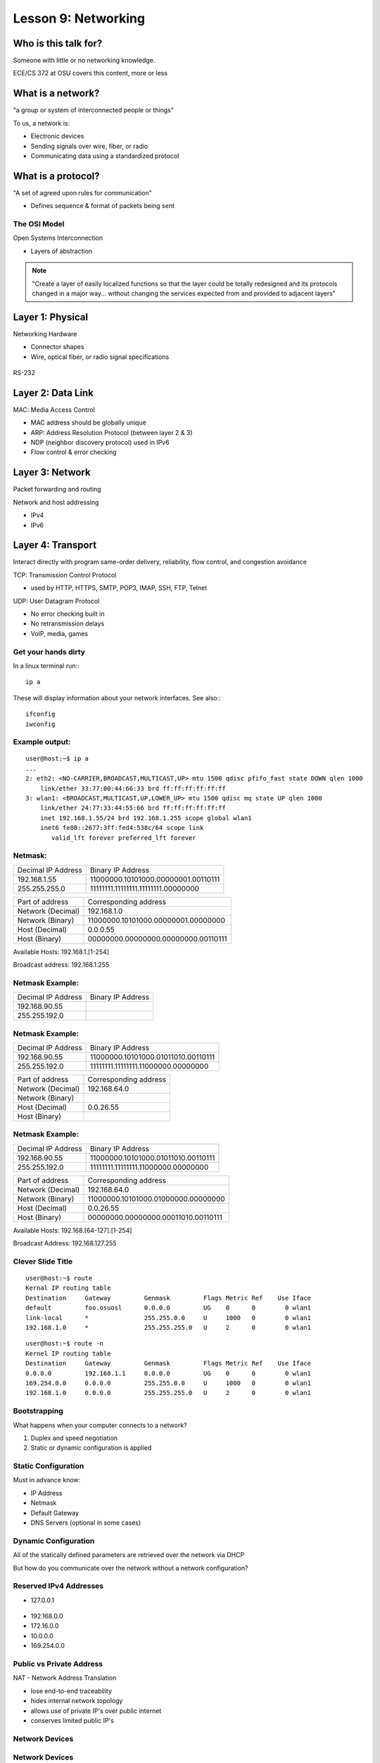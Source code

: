 ====================
Lesson 9: Networking
====================

Who is this talk for?
---------------------

Someone with little or no networking knowledge.

ECE/CS 372 at OSU covers this content, more or less

What is a network?
------------------

"a group or system of interconnected people or things"

To us, a network is:

* Electronic devices
* Sending signals over wire, fiber, or radio
* Communicating data using a standardized protocol

What is a protocol?
-------------------

"A set of agreed upon rules for communication"

* Defines sequence & format of packets being sent

The OSI Model
=============

Open Systems Interconnection

* Layers of abstraction

.. figure:: static/osi-layers.jpg
    :align: center

.. note:: "Create a layer of easily localized functions so that the layer
    could be totally redesigned and its protocols changed in a major way...
    without changing the services expected from and provided to adjacent
    layers"

Layer 1: Physical
-----------------

Networking Hardware

* Connector shapes
* Wire, optical fiber, or radio signal specifications

.. figure:: static/cat5.jpg
    :align: center

RS-232

.. figure:: static/db25.png

Layer 2: Data Link
------------------

MAC: Media Access Control

* MAC address should be globally unique
* ARP: Address Resolution Protocol (between layer 2 & 3)
* NDP (neighbor discovery protocol) used in IPv6
* Flow control & error checking

Layer 3: Network
----------------

Packet forwarding and routing

Network and host addressing

* IPv4
* IPv6

Layer 4: Transport
------------------

Interact directly with program
same-order delivery, reliability, flow control, and congestion avoidance

TCP: Transmission Control Protocol

* used by HTTP, HTTPS, SMTP, POP3, IMAP, SSH, FTP, Telnet



UDP: User Datagram Protocol

* No error checking built in
* No retransmission delays
* VoIP, media, games

Get your hands dirty
====================
In a linux terminal run:::

  ip a

These will display information about your network interfaces.
See also:::

  ifconfig
  iwconfig


Example output:
===============

::

    user@host:~$ ip a
    ...
    2: eth2: <NO-CARRIER,BROADCAST,MULTICAST,UP> mtu 1500 qdisc pfifo_fast state DOWN qlen 1000
        link/ether 33:77:00:44:66:33 brd ff:ff:ff:ff:ff:ff
    3: wlan1: <BROADCAST,MULTICAST,UP,LOWER_UP> mtu 1500 qdisc mq state UP qlen 1000
        link/ether 24:77:33:44:55:66 brd ff:ff:ff:ff:ff:ff
        inet 192.168.1.55/24 brd 192.168.1.255 scope global wlan1
        inet6 fe80::2677:3ff:fed4:538c/64 scope link 
           valid_lft forever preferred_lft forever

Netmask:
========
====================    ====================================
Decimal IP Address          Binary IP Address          
--------------------    ------------------------------------
192.168.1.55             11000000.10101000.00000001.00110111
255.255.255.0            11111111.11111111.11111111.00000000
====================    ====================================

=======================    ===================================
Part of address            Corresponding address
-----------------------    -----------------------------------
Network (Decimal)          192.168.1.0                
Network (Binary)           11000000.10101000.00000001.00000000
Host (Decimal)             0.0.0.55
Host (Binary)              00000000.00000000.00000000.00110111
=======================    ===================================

Available Hosts:   192.168.1.[1-254]

Broadcast address: 192.168.1.255

Netmask Example:
================
====================    ====================================
Decimal IP Address          Binary IP Address          
--------------------    ------------------------------------
192.168.90.55            
255.255.192.0            
====================    ====================================

Netmask Example:
================
====================    ====================================
Decimal IP Address          Binary IP Address          
--------------------    ------------------------------------
192.168.90.55            11000000.10101000.01011010.00110111
255.255.192.0            11111111.11111111.11000000.00000000
====================    ====================================

=======================    ===================================
Part of address            Corresponding address
-----------------------    -----------------------------------
Network (Decimal)          192.168.64.0                
Network (Binary)           
Host (Decimal)             0.0.26.55
Host (Binary)              
=======================    ===================================

Netmask Example:
================
====================    ====================================
Decimal IP Address          Binary IP Address          
--------------------    ------------------------------------
192.168.90.55            11000000.10101000.01011010.00110111
255.255.192.0            11111111.11111111.11000000.00000000
====================    ====================================

=======================    ===================================
Part of address            Corresponding address
-----------------------    -----------------------------------
Network (Decimal)          192.168.64.0                
Network (Binary)           11000000.10101000.01000000.00000000
Host (Decimal)             0.0.26.55
Host (Binary)              00000000.00000000.00011010.00110111
=======================    ===================================

Available Hosts:   192.168.[64-127].[1-254]

Broadcast Address: 192.168.127.255

Clever Slide Title
==================

:: 

    user@host:~$ route
    Kernal IP routing table
    Destination     Gateway         Genmask         Flags Metric Ref    Use Iface
    default         foo.osuosl      0.0.0.0         UG    0      0        0 wlan1
    link-local      *               255.255.0.0     U     1000   0        0 wlan1
    192.168.1.0     *               255.255.255.0   U     2      0        0 wlan1

::

    user@host:~$ route -n
    Kernel IP routing table
    Destination     Gateway         Genmask         Flags Metric Ref    Use Iface
    0.0.0.0         192.168.1.1     0.0.0.0         UG    0      0        0 wlan1
    169.254.0.0     0.0.0.0         255.255.0.0     U     1000   0        0 wlan1
    192.168.1.0     0.0.0.0         255.255.255.0   U     2      0        0 wlan1

Bootstrapping
=============

What happens when your computer connects to a network?

1. Duplex and speed negotiation
2. Static or dynamic configuration is applied

Static Configuration
====================

Must in advance know:

* IP Address
* Netmask
* Default Gateway
* DNS Servers (optional in some cases)

Dynamic Configuration
=====================

All of the statically defined parameters are retrieved over the network via DHCP

But how do you communicate over the network without a network configuration?

Reserved IPv4 Addresses
=======================

* 127.0.0.1

.. figure:: static/noplacelike_home.jpg

* 192.168.0.0
* 172.16.0.0
* 10.0.0.0
* 169.254.0.0

Public vs Private Address
=========================

NAT - Network Address Translation

* lose end-to-end traceability
* hides internal network topology
* allows use of private IP's over public internet
* conserves limited public IP's

Network Devices
===============

.. figure:: static/router.jpg

.. figure:: static/switch.jpg
    :align: center

.. figure:: static/hub.jpg

Network Devices
===============

.. figure:: static/router1.jpg

.. figure:: static/switch1.gif


Control Layer
=============

Connection oriented vs Connectionless

Collisions
==========
CSMA CA - all Wireless networks use this
Carrier Sense Multiple Access with Collisions Avoidance

CSMA CD
Carrier Sense Multiple Access with Collisions Detection

Why is this important?
http://articles.latimes.com/2007/aug/15/local/me-lax15
